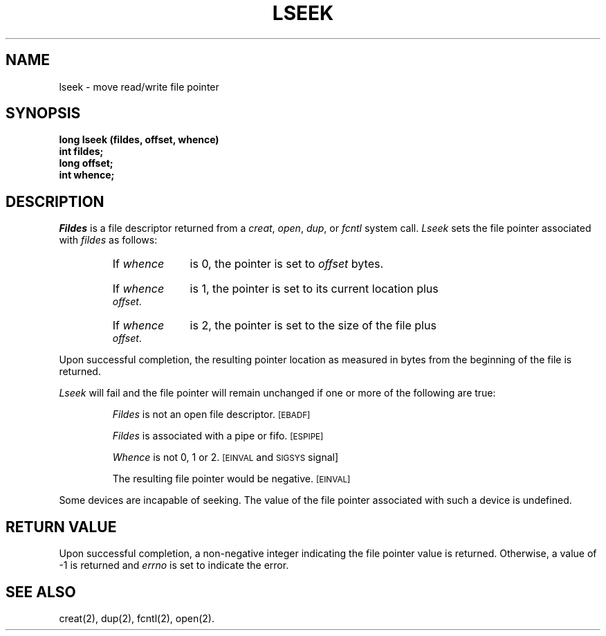 .TH LSEEK 2 
.SH NAME
lseek \- move read/write file pointer
.SH SYNOPSIS
.B long lseek (fildes, offset, whence)
.br
.B int fildes;
.br
.B long offset;
.br
.B int whence;
.SH DESCRIPTION
.I Fildes\^
is a
file descriptor
returned from a
.IR creat ,
.IR open ,
.IR dup ,
or
.I fcntl\^
system call.
.I Lseek\^
sets the file pointer associated with
.I fildes\^
as follows:
.RS
.HP 6
If
.I whence\^
is 0, the pointer is set to
.I offset\^
bytes.
.HP 6
If
.I whence\^
is 1, the pointer is set to its current location plus
.IR offset .
.HP 6
If
.I whence\^
is 2, the pointer is set to the size of the
file plus
.IR offset .
.RE
.PP
Upon successful completion, the resulting pointer location
as measured in bytes from the beginning of the file is returned.
.PP
.I Lseek\^
will fail
and the file pointer will remain unchanged
if one or more of the following are true:
.IP
.I Fildes\^
is not an open file descriptor.
.SM
\%[EBADF]
.IP
.I Fildes\^
is associated with a pipe or fifo.
.SM
\%[ESPIPE]
.IP
.I Whence\^
is not 0, 1 or 2.
.SM
\%[EINVAL
and
.SM
SIGSYS
\%signal]
.IP
The resulting file pointer would be negative.
.SM
\%[EINVAL]
.PP
Some devices are incapable of seeking.
The value of the file pointer associated with such a device
is undefined.
.SH "RETURN VALUE"
Upon successful completion, a non-negative integer
indicating the file pointer value
is returned.
Otherwise, a value of \-1 is returned and
.I errno\^
is set to indicate the error.
.SH "SEE ALSO"
creat(2), dup(2), fcntl(2), open(2).
.\"	@(#)lseek.2	5.2 of 5/18/82
